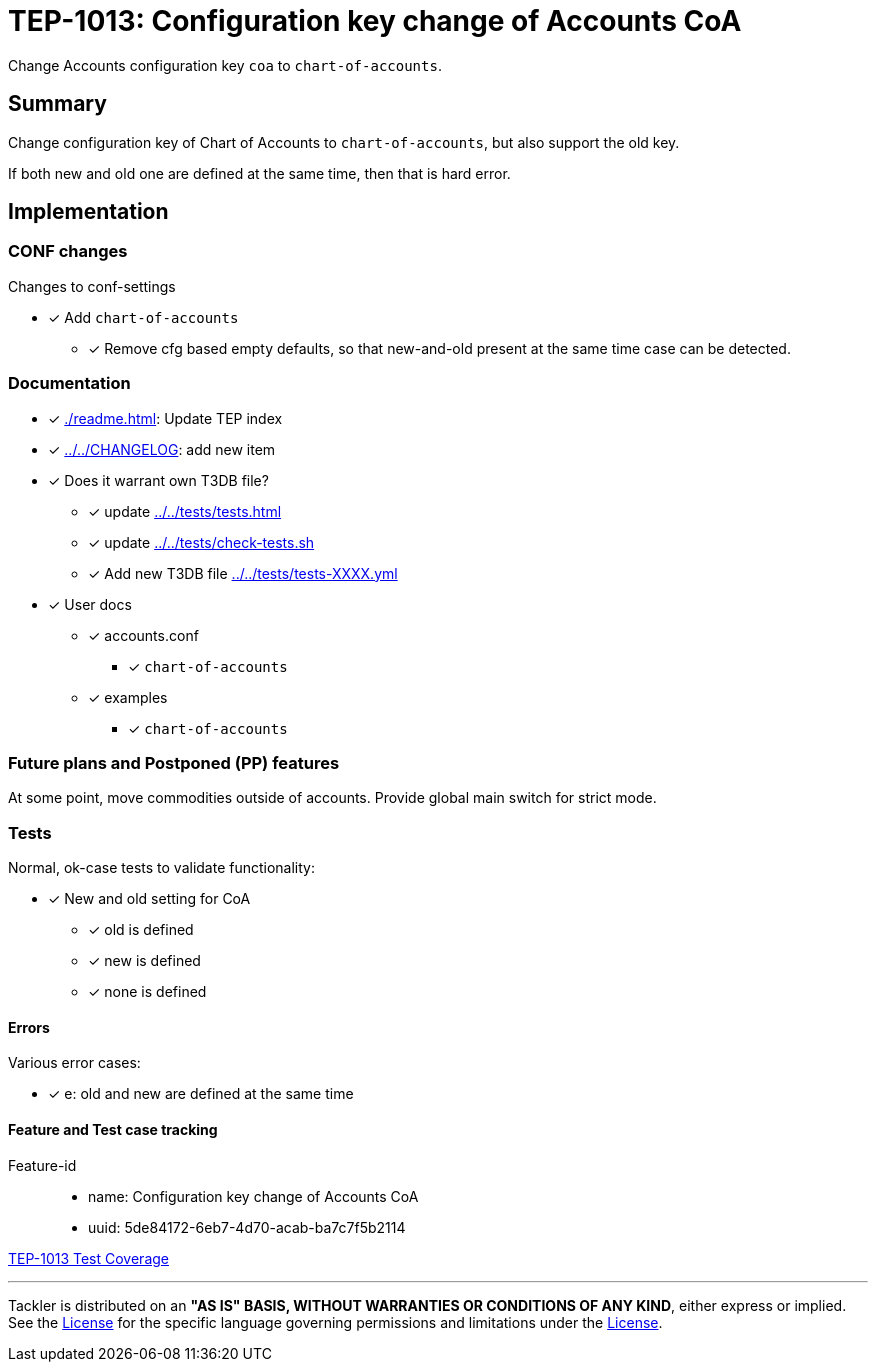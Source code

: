 = TEP-1013: Configuration key change of Accounts CoA

Change Accounts configuration key `coa` to `chart-of-accounts`.

== Summary

Change configuration key of Chart of Accounts  to `chart-of-accounts`, but also support the old key.

If both new and old one are defined at the same time,  then that is hard error.


== Implementation

=== CONF changes

Changes to conf-settings

* [x] Add `chart-of-accounts`
** [x] Remove cfg based empty defaults,  so that new-and-old present at the same time case can be detected.


=== Documentation

* [x] xref:./readme.adoc[]: Update TEP index
* [x] link:../../CHANGELOG[]: add new item
* [x] Does it warrant own T3DB file?
** [x] update xref:../../tests/tests.adoc[]
** [x] update xref:../../tests/check-tests.sh[]
** [x] Add new T3DB file xref:../../tests/tests-XXXX.yml[]
* [x] User docs
** [x] accounts.conf
*** [x] `chart-of-accounts`
** [x] examples
*** [x] `chart-of-accounts`


=== Future plans and Postponed (PP) features

At some point, move commodities outside of accounts. Provide global main switch for strict mode.


=== Tests

Normal, ok-case tests to validate functionality:

* [x] New and old setting for CoA
** [x] old is defined
** [x] new is defined
** [x] none is defined


==== Errors

Various error cases:

* [x] e: old and new are defined at the same time


==== Feature and Test case tracking

Feature-id::

* name: Configuration key change of Accounts CoA
* uuid: 5de84172-6eb7-4d70-acab-ba7c7f5b2114


link:https://github.com/e257-fi/tackler-t3db/blob/main/tests-1013.yml[TEP-1013 Test Coverage]


'''
Tackler is distributed on an *"AS IS" BASIS, WITHOUT WARRANTIES OR CONDITIONS OF ANY KIND*, either express or implied.
See the link:../../LICENSE[License] for the specific language governing permissions and limitations under
the link:../../LICENSE[License].
